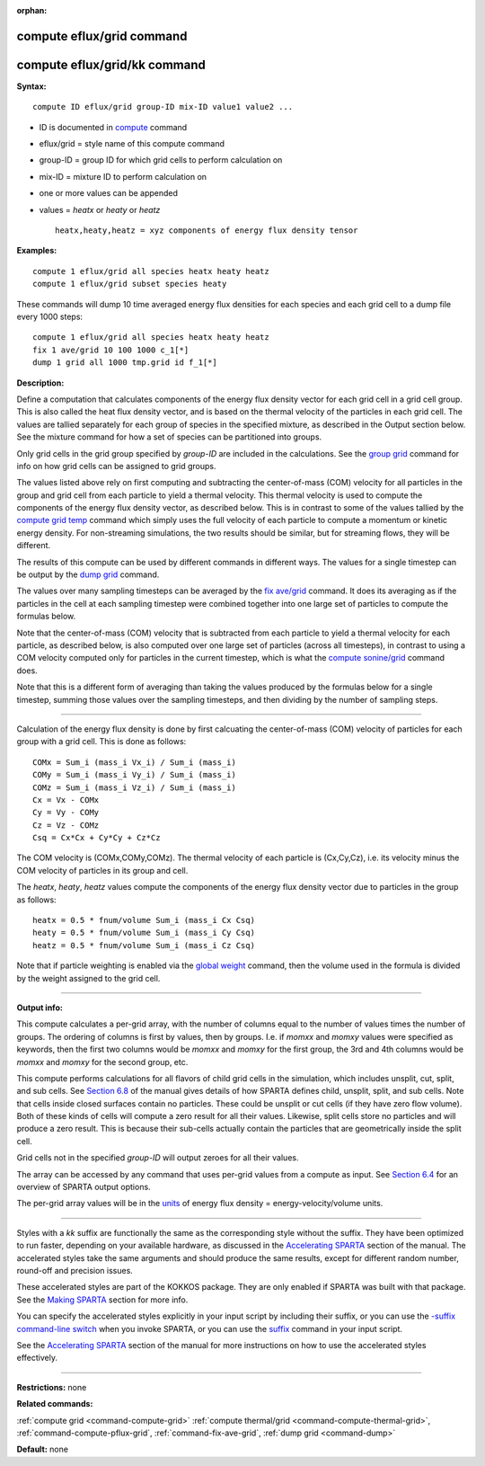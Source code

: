 :orphan:

.. index:: compute eflux/grid
.. index:: compute eflux/grid/kk

.. _command-compute-eflux-grid:

##########################
compute eflux/grid command
##########################

#############################
compute eflux/grid/kk command
#############################

**Syntax:**

::

   compute ID eflux/grid group-ID mix-ID value1 value2 ... 

-  ID is documented in `compute <compute.html>`__ command
-  eflux/grid = style name of this compute command
-  group-ID = group ID for which grid cells to perform calculation on
-  mix-ID = mixture ID to perform calculation on
-  one or more values can be appended
-  values = *heatx* or *heaty* or *heatz*

   ::

        heatx,heaty,heatz = xyz components of energy flux density tensor 

**Examples:**

::

   compute 1 eflux/grid all species heatx heaty heatz
   compute 1 eflux/grid subset species heaty 

These commands will dump 10 time averaged energy flux densities for each
species and each grid cell to a dump file every 1000 steps:

::

   compute 1 eflux/grid all species heatx heaty heatz
   fix 1 ave/grid 10 100 1000 c_1[*]
   dump 1 grid all 1000 tmp.grid id f_1[*] 

**Description:**

Define a computation that calculates components of the energy flux
density vector for each grid cell in a grid cell group. This is also
called the heat flux density vector, and is based on the thermal
velocity of the particles in each grid cell. The values are tallied
separately for each group of species in the specified mixture, as
described in the Output section below. See the mixture command for how a
set of species can be partitioned into groups.

Only grid cells in the grid group specified by *group-ID* are included
in the calculations. See the `group grid <group.html>`__ command for
info on how grid cells can be assigned to grid groups.

The values listed above rely on first computing and subtracting the
center-of-mass (COM) velocity for all particles in the group and grid
cell from each particle to yield a thermal velocity. This thermal
velocity is used to compute the components of the energy flux density
vector, as described below. This is in contrast to some of the values
tallied by the `compute grid temp <compute_grid.html>`__ command which
simply uses the full velocity of each particle to compute a momentum or
kinetic energy density. For non-streaming simulations, the two results
should be similar, but for streaming flows, they will be different.

The results of this compute can be used by different commands in
different ways. The values for a single timestep can be output by the
`dump grid <dump.html>`__ command.

The values over many sampling timesteps can be averaged by the `fix
ave/grid <fix_ave_grid.html>`__ command. It does its averaging as if the
particles in the cell at each sampling timestep were combined together
into one large set of particles to compute the formulas below.

Note that the center-of-mass (COM) velocity that is subtracted from each
particle to yield a thermal velocity for each particle, as described
below, is also computed over one large set of particles (across all
timesteps), in contrast to using a COM velocity computed only for
particles in the current timestep, which is what the `compute
sonine/grid <compute_sonine_grid.html>`__ command does.

Note that this is a different form of averaging than taking the values
produced by the formulas below for a single timestep, summing those
values over the sampling timesteps, and then dividing by the number of
sampling steps.

--------------

Calculation of the energy flux density is done by first calcuating the
center-of-mass (COM) velocity of particles for each group with a grid
cell. This is done as follows:

::

   COMx = Sum_i (mass_i Vx_i) / Sum_i (mass_i)
   COMy = Sum_i (mass_i Vy_i) / Sum_i (mass_i)
   COMz = Sum_i (mass_i Vz_i) / Sum_i (mass_i)
   Cx = Vx - COMx
   Cy = Vy - COMy
   Cz = Vz - COMz
   Csq = Cx*Cx + Cy*Cy + Cz*Cz 

The COM velocity is (COMx,COMy,COMz). The thermal velocity of each
particle is (Cx,Cy,Cz), i.e. its velocity minus the COM velocity of
particles in its group and cell.

The *heatx*, *heaty*, *heatz* values compute the components of the
energy flux density vector due to particles in the group as follows:

::

   heatx = 0.5 * fnum/volume Sum_i (mass_i Cx Csq)
   heaty = 0.5 * fnum/volume Sum_i (mass_i Cy Csq)
   heatz = 0.5 * fnum/volume Sum_i (mass_i Cz Csq) 

Note that if particle weighting is enabled via the `global
weight <global.html>`__ command, then the volume used in the formula is
divided by the weight assigned to the grid cell.

--------------

**Output info:**

This compute calculates a per-grid array, with the number of columns
equal to the number of values times the number of groups. The ordering
of columns is first by values, then by groups. I.e. if *momxx* and
*momxy* values were specified as keywords, then the first two columns
would be *momxx* and *momxy* for the first group, the 3rd and 4th
columns would be *momxx* and *momxy* for the second group, etc.

This compute performs calculations for all flavors of child grid cells
in the simulation, which includes unsplit, cut, split, and sub cells.
See `Section 6.8 <Section_howto.html#howto_8>`__ of the manual gives
details of how SPARTA defines child, unsplit, split, and sub cells. Note
that cells inside closed surfaces contain no particles. These could be
unsplit or cut cells (if they have zero flow volume). Both of these
kinds of cells will compute a zero result for all their values.
Likewise, split cells store no particles and will produce a zero result.
This is because their sub-cells actually contain the particles that are
geometrically inside the split cell.

Grid cells not in the specified *group-ID* will output zeroes for all
their values.

The array can be accessed by any command that uses per-grid values from
a compute as input. See `Section 6.4 <Section_howto.html#howto_4>`__ for
an overview of SPARTA output options.

The per-grid array values will be in the `units <units.html>`__ of
energy flux density = energy-velocity/volume units.

--------------

Styles with a *kk* suffix are functionally the same as the corresponding
style without the suffix. They have been optimized to run faster,
depending on your available hardware, as discussed in the `Accelerating
SPARTA <Section_accelerate.html>`__ section of the manual. The
accelerated styles take the same arguments and should produce the same
results, except for different random number, round-off and precision
issues.

These accelerated styles are part of the KOKKOS package. They are only
enabled if SPARTA was built with that package. See the `Making
SPARTA <Section_start.html#start_3>`__ section for more info.

You can specify the accelerated styles explicitly in your input script
by including their suffix, or you can use the `-suffix command-line
switch <Section_start.html#start_6>`__ when you invoke SPARTA, or you
can use the `suffix <suffix.html>`__ command in your input script.

See the `Accelerating SPARTA <Section_accelerate.html>`__ section of the
manual for more instructions on how to use the accelerated styles
effectively.

--------------

**Restrictions:** none

**Related commands:**

:ref:`compute grid <command-compute-grid>`
:ref:`compute thermal/grid <command-compute-thermal-grid>`,
:ref:`command-compute-pflux-grid`,
:ref:`command-fix-ave-grid`,
:ref:`dump grid <command-dump>`

**Default:** none

